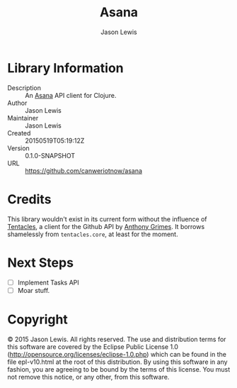 #+TITLE: Asana
#+AUTHOR: Jason Lewis


* Library Information
  - Description :: An [[https://asana.com][Asana]] API client for Clojure.
  - Author :: Jason Lewis
  - Maintainer :: Jason Lewis
  - Created :: 20150519T05:19:12Z
  - Version :: 0.1.0-SNAPSHOT
  - URL :: https://github.com/canweriotnow/asana

* Credits

This library wouldn't exist in its current form without the influence
of [[https://github.com/Raynes/tentacles/][Tentacles]], a client for the Github API by [[https://github.com/Raynes][Anthony Grimes]]. It borrows
shamelessly from =tentacles.core=, at least for the moment.

* Next Steps
  - [ ] Implement Tasks API
  - [ ] Moar stuff.

* Copyright
© 2015 Jason Lewis. All rights reserved.
The use and distribution terms for this software are covered by the
Eclipse Public License 1.0 (http://opensource.org/licenses/eclipse-1.0.php)
which can be found in the file epl-v10.html at the root of this distribution.
By using this software in any fashion, you are agreeing to be bound by
the terms of this license.
You must not remove this notice, or any other, from this software.
